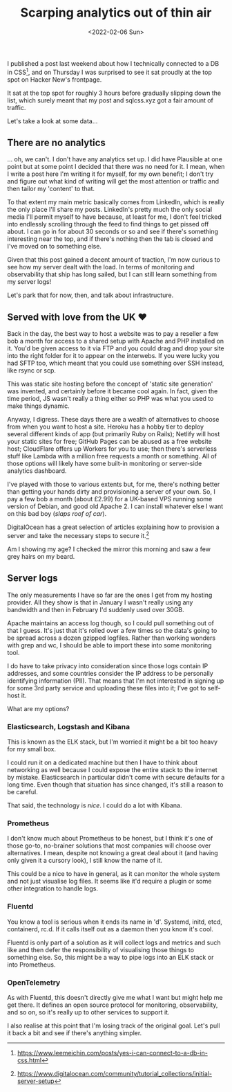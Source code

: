#+title: Scarping analytics out of thin air
#+date: <2022-02-06 Sun>
#+category: programming

I published a post last weekend about how I technically connected to a DB in CSS[fn:1], and on Thursday I was surprised to see it sat proudly at the top spot on Hacker New's frontpage.

It sat at the top spot for roughly 3 hours before gradually slipping down the list, which surely meant that my post and sqlcss.xyz got a fair amount of traffic.

Let's take a look at some data...


** There are no analytics

... oh, we can't. I don't have any analytics set up. I did have Plausible at one point but at some point I decided that there was no need for it. I mean, when I write a post here I'm writing it for myself, for my own benefit; I don't try and figure out what kind of writing will get the most attention or traffic and then tailor my 'content' to that.

To that extent my main metric basically comes from LinkedIn, which is really the only place I'll share my posts. LinkedIn's pretty much the only social media I'll permit myself to have because, at least for me, I don't feel tricked into endlessly scrolling through the feed to find things to get pissed off about. I can go in for about 30 seconds or so and see if there's something interesting near the top, and if there's nothing then the tab is closed and I've moved on to something else.

Given that this post gained a decent amount of traction, I'm now curious to see how my server dealt with the load. In terms of monitoring and observability that ship has long sailed, but I can still learn something from my server logs!

Let's park that for now, then, and talk about infrastructure.

** Served with love from the UK ❤

Back in the day, the best way to host a website was to pay a reseller a few bob a month for access to a shared setup with Apache and PHP installed on it. You'd be given access to it via FTP and you could drag and drop your site into the right folder for it to appear on the interwebs. If you were lucky you had SFTP too, which meant that you could use something over SSH instead, like rsync or scp.

This was static site hosting before the concept of 'static site generation' was invented, and certainly before it became cool again. In fact, given the time period, JS wasn't really a thing either so PHP was what you used to make things dynamic.

Anyway, I digress. These days there are a wealth of alternatives to choose from when you want to host a site. Heroku has a hobby tier to deploy several different kinds of app (but primarily Ruby on Rails); Netlify will host your static sites for free; GitHub Pages can be abused as a free website host; CloudFlare offers up Workers for you to use; then there's serverless stuff like Lambda with a million free requests a month or something. All of those options will likely have some built-in monitoring or server-side analytics dashboard.

I've played with those to various extents but, for me, there's nothing better than getting your hands dirty and provisioning a server of your own. So, I pay a few bob a month (about £2.99) for a UK-based VPS running some version of Debian, and good old Apache 2. I can install whatever else I want on this bad boy (/slaps roof of car/).

#+begin_aside
DigitalOcean has a great selection of articles explaining how to provision a server and take the necessary steps to secure it.[fn:2]
#+end_aside

Am I showing my age? I checked the mirror this morning and saw a few grey hairs on my beard.

** Server logs

The only measurements I have so far are the ones I get from my hosting provider. All they show is that in January I wasn't really using any bandwidth and then in February I'd suddenly used over 30GB.

Apache maintains an access log though, so I could pull something out of that I guess. It's just that it's rolled over a few times so the data's going to be spread across a dozen gzipped logfiles. Rather than working wonders with grep and wc, I should be able to import these into some monitoring tool.

I do have to take privacy into consideration since those logs contain IP addresses, and some countries consider the IP address to be personally identifying information (PII). That means that I'm not interested in signing up for some 3rd party service and uploading these files into it; I've got to self-host it.

What are my options?

*** Elasticsearch, Logstash and Kibana

This is known as the ELK stack, but I'm worried it might be a bit too heavy for my small box.

I could run it on a dedicated machine but then I have to think about networking as well because I could expose the entire stack to the internet by mistake. Elasticsearch in particular didn't come with secure defaults for a long time. Even though that situation has since changed, it's still a reason to be careful.

That said, the technology is /nice/. I could do a lot with Kibana.

*** Prometheus

I don't know much about Prometheus to be honest, but I think it's one of those go-to, no-brainer solutions that most companies will choose over alternatives. I mean, despite not knowing a great deal about it (and having only given it a cursory look), I still know the name of it.

This could be a nice to have in general, as it can monitor the whole system and not just visualise log files. It seems like it'd require a plugin or some other integration to handle logs.

*** Fluentd

You know a tool is serious when it ends its name in 'd'. Systemd, initd, etcd, containerd, rc.d. If it calls itself out as a daemon then you know it's cool.

Fluentd is only part of a solution as it will collect logs and metrics and such like and then defer the responsibility of visualising those things to something else. So, this might be a way to pipe logs into an ELK stack or into Prometheus.

*** OpenTelemetry

As with Fluentd, this doesn't directly give me what I want but might help me get there. It defines an open source protocol for monitoring, observability, and so on, so it's really up to other services to support it.

I also realise at this point that I'm losing track of the original goal. Let's pull it back a bit and see if there's anything simpler.





[fn:1] https://www.leemeichin.com/posts/yes-i-can-connect-to-a-db-in-css.html
[fn:2] https://www.digitalocean.com/community/tutorial_collections/initial-server-setup
